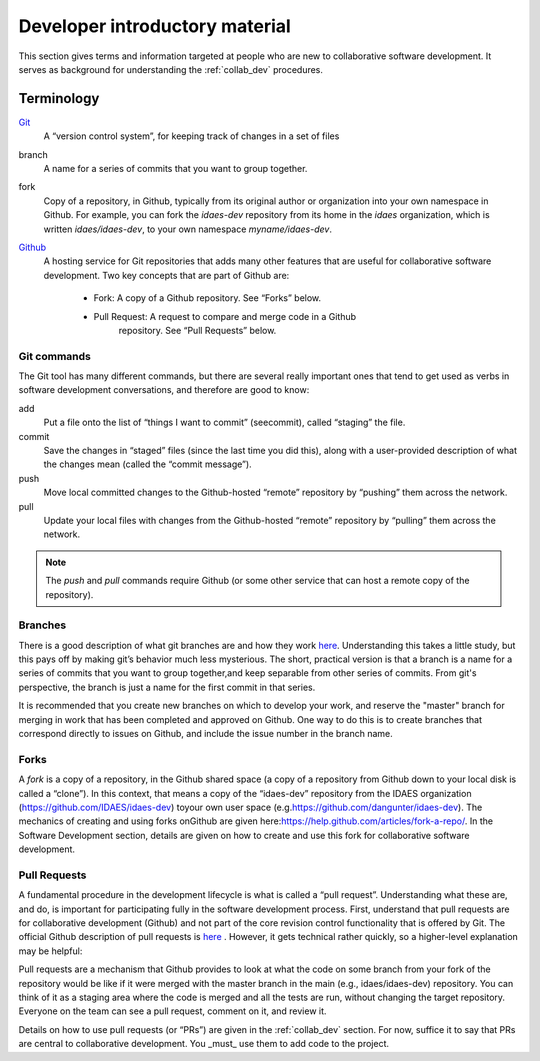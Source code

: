 Developer introductory material
===============================
This section gives terms and information targeted at people who are new to collaborative
software development. It serves as background for understanding the
:ref:`collab_dev` procedures.

Terminology
-----------
`Git <https://git-scm.com/>`__
    A “version control system”, for keeping track of changes in a set of files

branch
    A name for a series of commits that you want to group together.

fork
    Copy of a repository, in Github, typically from its original author or
    organization into your own namespace in Github. For example, you can
    fork the `idaes-dev` repository from its home in the `idaes` organization,
    which is written `idaes/idaes-dev`, to your own namespace
    `myname/idaes-dev`.

`Github <https://github.com>`__
    A hosting service for Git
    repositories that adds many other features that are useful for
    collaborative software development. Two key concepts that are part of
    Github are:

        * Fork: A copy of a Github repository. See “Forks” below.

        * Pull Request: A request to compare and merge code in a Github
                        repository. See “Pull Requests” below.

Git commands
^^^^^^^^^^^^
The Git tool has many different commands, but there are several really
important ones that tend to get used as verbs in software development
conversations, and therefore are good to know:

add
    Put a file onto the list of “things I want to commit” (seecommit),
    called “staging” the file.

commit
    Save the changes in “staged” files (since the last time you did
    this), along with a user-provided description of what the changes mean
    (called the “commit message”).

push
    Move local committed changes to the Github-hosted “remote”
    repository by “pushing” them across the network.

pull
    Update your local files with changes from the Github-hosted
    “remote” repository by “pulling” them across the network.

.. note:: The `push` and `pull` commands require Github (or some other service
          that can host a remote copy of the repository).

Branches
^^^^^^^^
There is a good description of what git branches are and how they work
`here <https://git-scm.com/book/en/v1/Git-Branching-What-a-Branch-Is>`_.
Understanding this takes a little study, but this pays off by making
git’s behavior much less mysterious. The short, practical version is
that a branch is a name for a series of commits that you want to group
together,and keep separable from other series of commits. From git's perspective,
the branch is just a name for the first commit in that series.

It is recommended that you create new branches on which to develop your work,
and reserve the "master" branch for merging in work that has been completed
and approved on Github. One way to do this is to create branches that correspond
directly to issues on Github, and include the issue number in the branch name.

.. _devterm_fork:

Forks
^^^^^
A `fork` is a copy of a repository, in the Github shared space (a copy of
a repository from Github down to your local disk is called a “clone”).
In this context, that means a copy of the “idaes-dev” repository from
the IDAES organization (\ https://github.com/IDAES/idaes-dev\ ) toyour
own user space (e.g.\ https://github.com/dangunter/idaes-dev\ ). The
mechanics of creating and using forks onGithub are given
here:\ https://help.github.com/articles/fork-a-repo/\ . In the Software
Development section, details are given on how to create and use this
fork for collaborative software development.

.. _devterm_pr:

Pull Requests
^^^^^^^^^^^^^
A fundamental procedure in the development lifecycle is what is called a
“pull request”. Understanding what these are, and do, is important for
participating fully in the software development process. First,
understand that pull requests are for collaborative development (Github)
and not part of the core revision control functionality that is offered
by Git. The official Github description of pull requests is
`here <https://help.github.com/articles/about-pull-requests>`_ . However,
it gets technical rather quickly, so a higher-level explanation may be
helpful:

Pull requests are a mechanism that Github provides to look at what the
code on some branch from your fork of the repository would be like if it
were merged with the master branch in the main (e.g., idaes/idaes-dev)
repository. You can think of it as a staging area where the code is merged
and all the tests are run, without changing the target repository.
Everyone on the team can see a pull request, comment on it, and review
it.

Details on how to use pull requests (or “PRs”) are given in the
:ref:`collab_dev` section.
For now, suffice it to say that PRs are central to
collaborative development. You _must_ use them to add code to the project.
